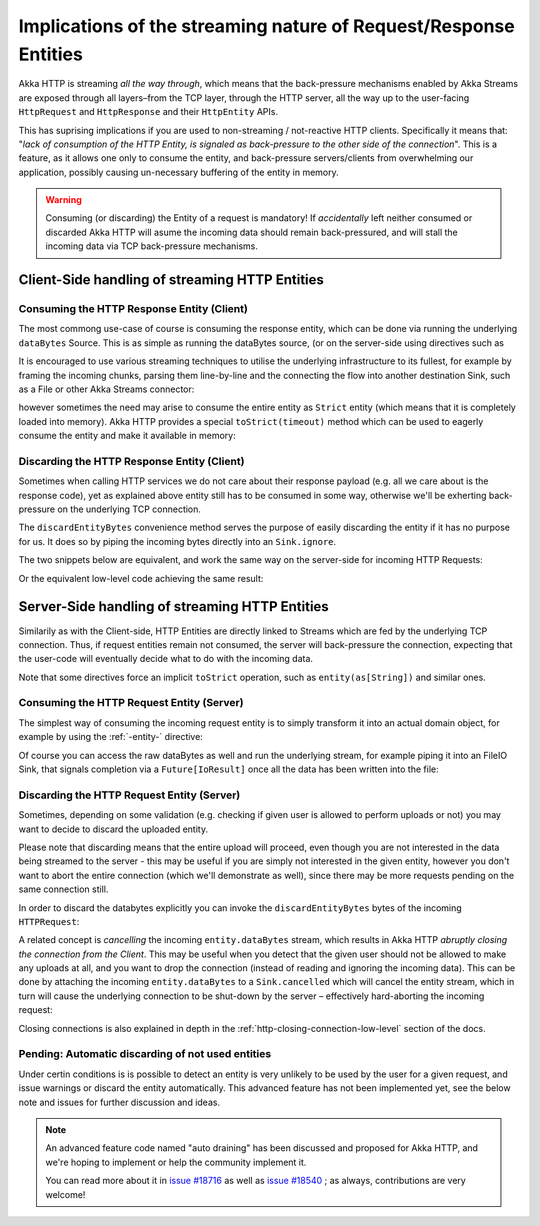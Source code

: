 .. _implications-of-streaming-http-entities:

Implications of the streaming nature of Request/Response Entities
-----------------------------------------------------------------

Akka HTTP is streaming *all the way through*, which means that the back-pressure mechanisms enabled by Akka Streams
are exposed through all layers–from the TCP layer, through the HTTP server, all the way up to the user-facing ``HttpRequest`` 
and ``HttpResponse`` and their ``HttpEntity`` APIs.

This has suprising implications if you are used to non-streaming / not-reactive HTTP clients.
Specifically it means that: "*lack of consumption of the HTTP Entity, is signaled as back-pressure to the other 
side of the connection*". This is a feature, as it allows one only to consume the entity, and back-pressure servers/clients
from overwhelming our application, possibly causing un-necessary buffering of the entity in memory.

.. warning::
  Consuming (or discarding) the Entity of a request is mandatory!
  If *accidentally* left neither consumed or discarded Akka HTTP will 
  asume the incoming data should remain back-pressured, and will stall the incoming data via TCP back-pressure mechanisms.

Client-Side handling of streaming HTTP Entities
^^^^^^^^^^^^^^^^^^^^^^^^^^^^^^^^^^^^^^^^^^^^^^^

Consuming the HTTP Response Entity (Client)
~~~~~~~~~~~~~~~~~~~~~~~~~~~~~~~~~~~~~~~~~~~

The most commong use-case of course is consuming the response entity, which can be done via
running the underlying ``dataBytes`` Source. This is as simple as running the dataBytes source,
(or on the server-side using directives such as 

It is encouraged to use various streaming techniques to utilise the underlying infrastructure to its fullest,
for example by framing the incoming chunks, parsing them line-by-line and the connecting the flow into another 
destination Sink, such as a File or other Akka Streams connector:

.. includecode:: ../code/docs/http/scaladsl/HttpClientExampleSpec.scala
   :include: manual-entity-consume-example-1

however sometimes the need may arise to consume the entire entity as ``Strict`` entity (which means that it is
completely loaded into memory). Akka HTTP provides a special ``toStrict(timeout)`` method which can be used to 
eagerly consume the entity and make it available in memory:

.. includecode:: ../code/docs/http/scaladsl/HttpClientExampleSpec.scala
   :include: manual-entity-consume-example-2

     
Discarding the HTTP Response Entity (Client)
~~~~~~~~~~~~~~~~~~~~~~~~~~~~~~~~~~~~~~~~~~~~
Sometimes when calling HTTP services we do not care about their response payload (e.g. all we care about is the response code),
yet as explained above entity still has to be consumed in some way, otherwise we'll be exherting back-pressure on the 
underlying TCP connection.

The ``discardEntityBytes`` convenience method serves the purpose of easily discarding the entity if it has no purpose for us.
It does so by piping the incoming bytes directly into an ``Sink.ignore``.

The two snippets below are equivalent, and work the same way on the server-side for incoming HTTP Requests:

.. includecode:: ../code/docs/http/scaladsl/HttpClientExampleSpec.scala
   :include: manual-entity-discard-example-1

Or the equivalent low-level code achieving the same result:

.. includecode:: ../code/docs/http/scaladsl/HttpClientExampleSpec.scala
     :include: manual-entity-discard-example-2

Server-Side handling of streaming HTTP Entities
^^^^^^^^^^^^^^^^^^^^^^^^^^^^^^^^^^^^^^^^^^^^^^^

Similarily as with the Client-side, HTTP Entities are directly linked to Streams which are fed by the underlying
TCP connection. Thus, if request entities remain not consumed, the server will back-pressure the connection, expecting
that the user-code will eventually decide what to do with the incoming data.

Note that some directives force an implicit ``toStrict`` operation, such as ``entity(as[String])`` and similar ones.

Consuming the HTTP Request Entity (Server)
~~~~~~~~~~~~~~~~~~~~~~~~~~~~~~~~~~~~~~~~~~

The simplest way of consuming the incoming request entity is to simply transform it into an actual domain object,
for example by using the :ref:`-entity-` directive:

.. includecode:: ../code/docs/http/scaladsl/HttpServerExampleSpec.scala
   :include: consume-entity-directive

Of course you can access the raw dataBytes as well and run the underlying stream, for example piping it into an
FileIO Sink, that signals completion via a ``Future[IoResult]`` once all the data has been written into the file:

.. includecode:: ../code/docs/http/scaladsl/HttpServerExampleSpec.scala
   :include: consume-raw-dataBytes

Discarding the HTTP Request Entity (Server)
~~~~~~~~~~~~~~~~~~~~~~~~~~~~~~~~~~~~~~~~~~~

Sometimes, depending on some validation (e.g. checking if given user is allowed to perform uploads or not)
you may want to decide to discard the uploaded entity. 

Please note that discarding means that the entire upload will proceed, even though you are not interested in the data 
being streamed to the server - this may be useful if you are simply not interested in the given entity, however
you don't want to abort the entire connection (which we'll demonstrate as well), since there may be more requests
pending on the same connection still. 

In order to discard the databytes explicitly you can invoke the ``discardEntityBytes`` bytes of the incoming ``HTTPRequest``:

.. includecode:: ../code/docs/http/scaladsl/HttpServerExampleSpec.scala
   :include: discard-discardEntityBytes

A related concept is *cancelling* the incoming ``entity.dataBytes`` stream, which results in Akka HTTP 
*abruptly closing the connection from the Client*. This may be useful when you detect that the given user should not be allowed to make any
uploads at all, and you want to drop the connection (instead of reading and ignoring the incoming data).
This can be done by attaching the incoming ``entity.dataBytes`` to a ``Sink.cancelled`` which will cancel 
the entity stream, which in turn will cause the underlying connection to be shut-down by the server – 
effectively hard-aborting the incoming request:

.. includecode:: ../code/docs/http/scaladsl/HttpServerExampleSpec.scala
   :include: discard-close-connections

Closing connections is also explained in depth in the :ref:`http-closing-connection-low-level` section of the docs.

Pending: Automatic discarding of not used entities
~~~~~~~~~~~~~~~~~~~~~~~~~~~~~~~~~~~~~~~~~~~~~~~~~~

Under certin conditions is is possible to detect an entity is very unlikely to be used by the user for a given request,
and issue warnings or discard the entity automatically. This advanced feature has not been implemented yet, see the below
note and issues for further discussion and ideas.

.. note:: 
  An advanced feature code named "auto draining" has been discussed and proposed for Akka HTTP, and we're hoping 
  to implement or help the community implement it.
   
  You can read more about it in `issue #18716 <https://github.com/akka/akka/issues/18716>`_ 
  as well as `issue #18540 <https://github.com/akka/akka/issues/18540>`_ ; as always, contributions are very welcome!

